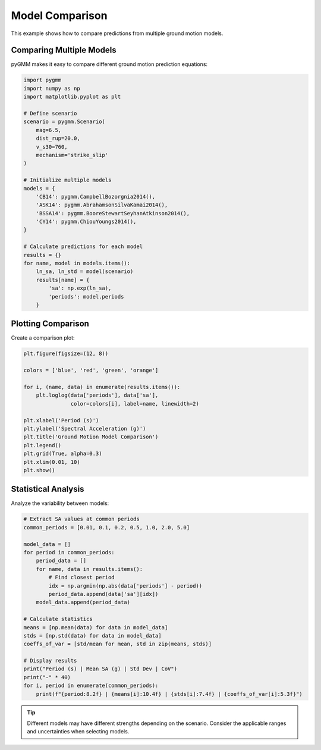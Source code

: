 ================
Model Comparison
================

This example shows how to compare predictions from multiple ground motion models.

Comparing Multiple Models
=========================

pyGMM makes it easy to compare different ground motion prediction equations:

.. code-block:: python

   import pygmm
   import numpy as np
   import matplotlib.pyplot as plt

   # Define scenario
   scenario = pygmm.Scenario(
       mag=6.5,
       dist_rup=20.0,
       v_s30=760,
       mechanism='strike_slip'
   )

   # Initialize multiple models
   models = {
       'CB14': pygmm.CampbellBozorgnia2014(),
       'ASK14': pygmm.AbrahamsonSilvaKamai2014(),
       'BSSA14': pygmm.BooreStewartSeyhanAtkinson2014(),
       'CY14': pygmm.ChiouYoungs2014(),
   }

   # Calculate predictions for each model
   results = {}
   for name, model in models.items():
       ln_sa, ln_std = model(scenario)
       results[name] = {
           'sa': np.exp(ln_sa),
           'periods': model.periods
       }

Plotting Comparison
===================

Create a comparison plot:

.. code-block:: python

   plt.figure(figsize=(12, 8))

   colors = ['blue', 'red', 'green', 'orange']

   for i, (name, data) in enumerate(results.items()):
       plt.loglog(data['periods'], data['sa'],
                  color=colors[i], label=name, linewidth=2)

   plt.xlabel('Period (s)')
   plt.ylabel('Spectral Acceleration (g)')
   plt.title('Ground Motion Model Comparison')
   plt.legend()
   plt.grid(True, alpha=0.3)
   plt.xlim(0.01, 10)
   plt.show()

Statistical Analysis
====================

Analyze the variability between models:

.. code-block:: python

   # Extract SA values at common periods
   common_periods = [0.01, 0.1, 0.2, 0.5, 1.0, 2.0, 5.0]

   model_data = []
   for period in common_periods:
       period_data = []
       for name, data in results.items():
           # Find closest period
           idx = np.argmin(np.abs(data['periods'] - period))
           period_data.append(data['sa'][idx])
       model_data.append(period_data)

   # Calculate statistics
   means = [np.mean(data) for data in model_data]
   stds = [np.std(data) for data in model_data]
   coeffs_of_var = [std/mean for mean, std in zip(means, stds)]

   # Display results
   print("Period (s) | Mean SA (g) | Std Dev | CoV")
   print("-" * 40)
   for i, period in enumerate(common_periods):
       print(f"{period:8.2f} | {means[i]:10.4f} | {stds[i]:7.4f} | {coeffs_of_var[i]:5.3f}")

.. tip::

   Different models may have different strengths depending on the scenario.
   Consider the applicable ranges and uncertainties when selecting models.
